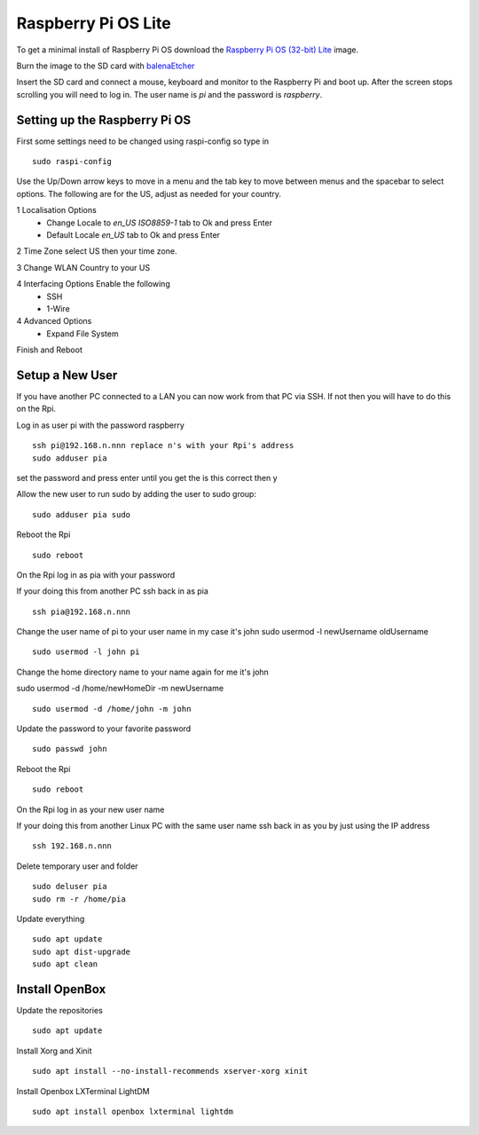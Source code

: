 ====================
Raspberry Pi OS Lite
====================

To get a minimal install of Raspberry Pi OS download the 
`Raspberry Pi OS (32-bit) Lite <https://www.raspberrypi.org/downloads/raspberry-pi-os/>`_
image.

Burn the image to the SD card with `balenaEtcher <https://www.balena.io/etcher/>`_

Insert the SD card and connect a mouse, keyboard and monitor to the Raspberry Pi
and boot up. After the screen stops scrolling you will need to log in. The user
name is `pi` and the password is `raspberry`.

Setting up the Raspberry Pi OS
------------------------------

First some settings need to be changed using raspi-config so type in
::

  sudo raspi-config

Use the Up/Down arrow keys to move in a menu and the tab key to move between
menus and the spacebar to select options. The following are for the US, adjust
as needed for your country.

1 Localisation Options
  * Change Locale to `en_US ISO8859-1` tab to Ok and press Enter
  * Default Locale `en_US` tab to Ok and press Enter

2 Time Zone select US then your time zone.

3 Change WLAN Country to your US

4 Interfacing Options Enable the following
  * SSH
  * 1-Wire

4 Advanced Options
  * Expand File System

Finish and Reboot

Setup a New User
----------------

If you have another PC connected to a LAN you can now work from that PC via SSH.
If not then you will have to do this on the Rpi.

Log in as user pi with the password raspberry
::

  ssh pi@192.168.n.nnn replace n's with your Rpi's address
  sudo adduser pia

set the password and press enter until you get the is this correct then y

Allow the new user to run sudo by adding the user to sudo group:
::

  sudo adduser pia sudo

Reboot the Rpi
::

  sudo reboot

On the Rpi log in as pia with your password

If your doing this from another PC ssh back in as pia
::

  ssh pia@192.168.n.nnn

Change the user name of pi to your user name in my case it's john
sudo usermod -l newUsername oldUsername
::

  sudo usermod -l john pi

Change the home directory name to your name again for me it's john

sudo usermod -d /home/newHomeDir -m newUsername
::

  sudo usermod -d /home/john -m john

Update the password to your favorite password
::

  sudo passwd john

Reboot the Rpi
::

  sudo reboot

On the Rpi log in as your new user name

If your doing this from another Linux PC with the same user name ssh back in as
you by just using the IP address
::

  ssh 192.168.n.nnn

Delete temporary user and folder
::

  sudo deluser pia
  sudo rm -r /home/pia

Update everything
::

  sudo apt update
  sudo apt dist-upgrade
  sudo apt clean

Install OpenBox
---------------

Update the repositories
::

  sudo apt update

Install Xorg and Xinit
::

  sudo apt install --no-install-recommends xserver-xorg xinit

Install Openbox LXTerminal LightDM
::

  sudo apt install openbox lxterminal lightdm


